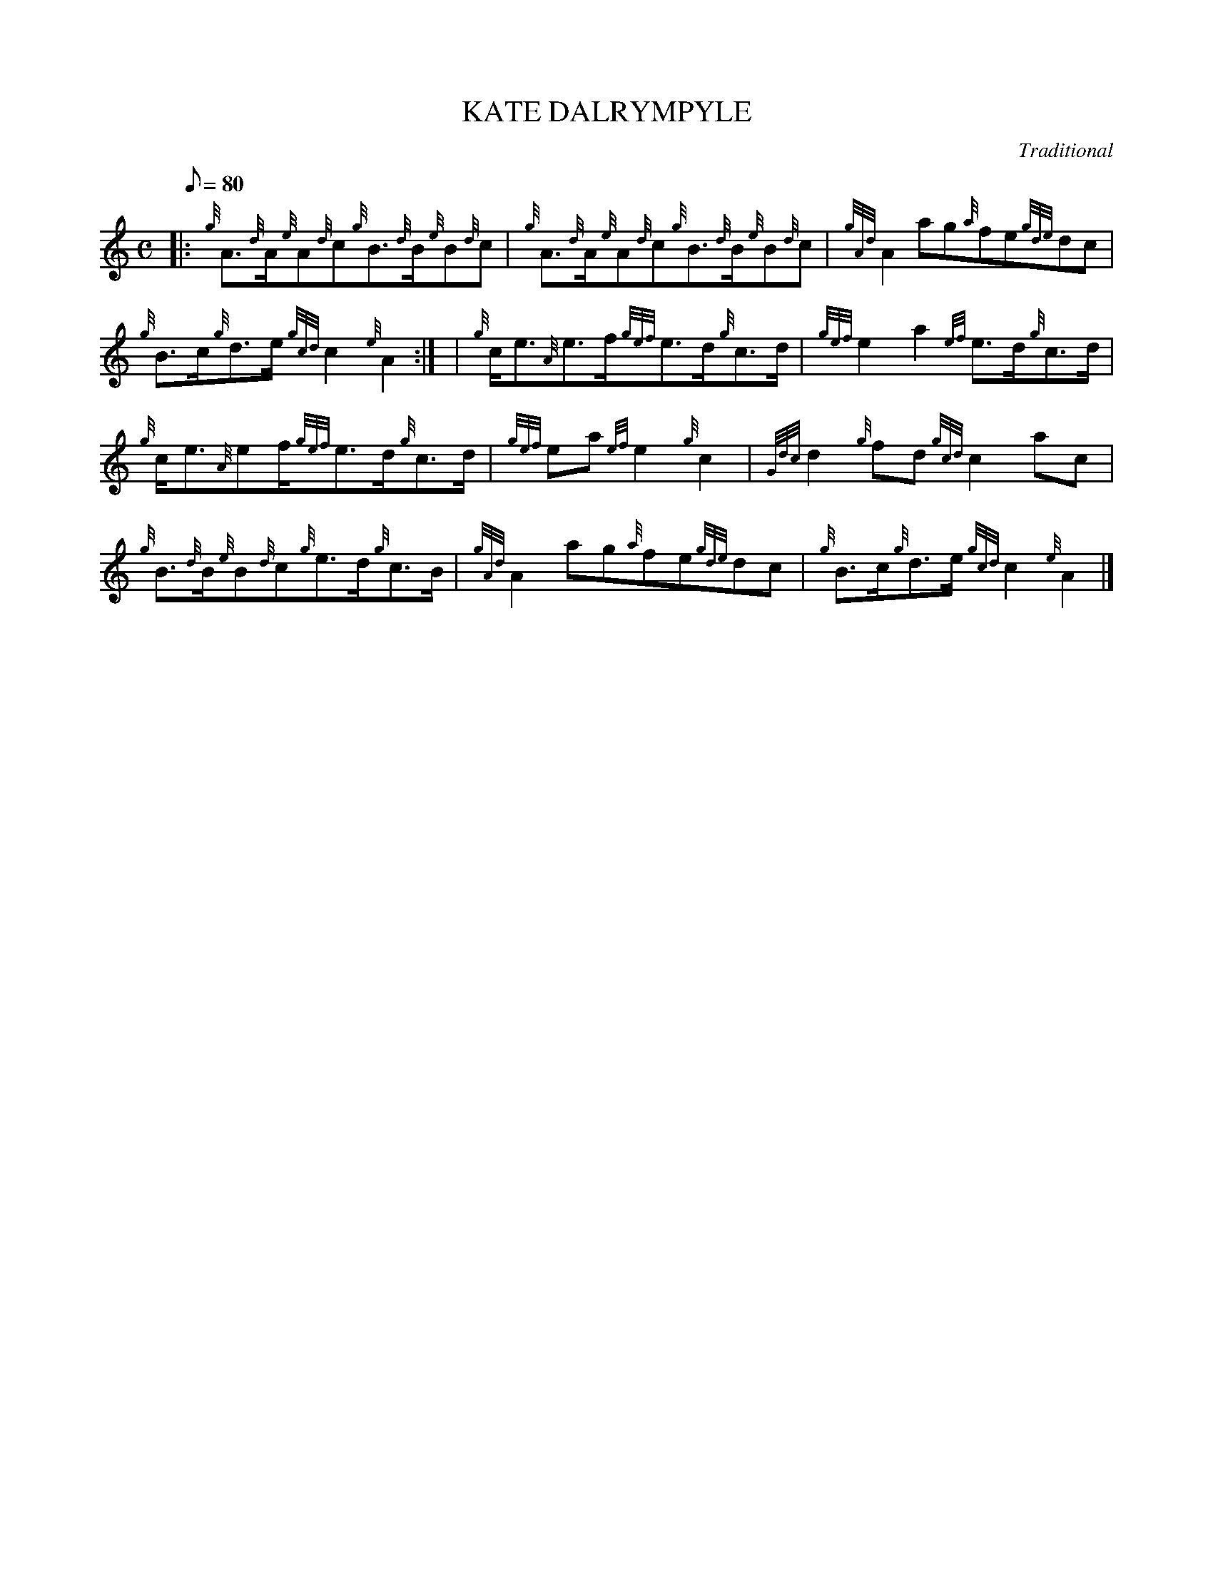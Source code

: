 X:1
T:KATE DALRYMPYLE
M:C
L:1/8
Q:80
C:Traditional
S:Reel
K:HP
|: {g}A3/2{d}A/2{e}A{d}c{g}B3/2{d}B/2{e}B{d}c | \
{g}A3/2{d}A/2{e}A{d}c{g}B3/2{d}B/2{e}B{d}c | \
{gAd}A2ag{a}fe{gde}dc |
{g}B3/2c/2{g}d3/2e/2{gcd}c2{e}A2:| [ | \
{g}c/2e3/2{A}e3/2f/2{gef}e3/2d/2{g}c3/2d/2 | \
{gef}e2a2{ef}e3/2d/2{g}c3/2d/2 |
{g}c/2e3/2{A}ef/2{gef}e3/2d/2{g}c3/2d/2 | \
{gef}ea{ef}e2{g}c2 | \
{Gdc}d2{g}fd{gcd}c2ac |
{g}B3/2{d}B/2{e}B{d}c{g}e3/2d/2{g}c3/2B/2 | \
{gAd}A2ag{a}fe{gde}dc | \
{g}B3/2c/2{g}d3/2e/2{gcd}c2{e}A2|]
